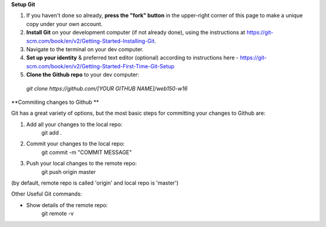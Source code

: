 **Setup Git**

1. If you haven't done so already, **press the "fork" button** in the upper-right corner of this page to make a unique copy under your own account.
2. **Install Git** on your development computer (if not already done), using the instructions at https://git-scm.com/book/en/v2/Getting-Started-Installing-Git.
3. Navigate to the terminal on your dev computer.
4. **Set up your identity** & preferred text editor (optional) according to instructions here - https://git-scm.com/book/en/v2/Getting-Started-First-Time-Git-Setup 
5. **Clone the Github repo** to your dev computer:

  *git clone https://github.com/[YOUR GITHUB NAME]/web150-w16*


**Commiting changes to Github **

Git has a great variety of options, but the most basic steps for committing your changes to Github are: 

1. Add all your changes to the local repo:
    git add .

2. Commit your changes to the local repo:
    git commit -m "COMMIT MESSAGE"

3. Push your local changes to the remote repo:
    git push origin master

(by default, remote repo is called 'origin' and local repo is 'master')

Other Useful Git commands:

* Show details of the remote repo:
    git remote -v